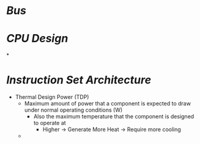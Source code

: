 * [[Bus]]
* [[CPU Design]]
*
* [[Instruction Set Architecture]]
- Thermal Design Power (TDP)
	- Maximum amount of power that a component is expected to draw under normal operating conditions (W)
		- Also the maximum temperature that the component is designed to operate at
			- Higher -> Generate More Heat -> Require more cooling
	-
